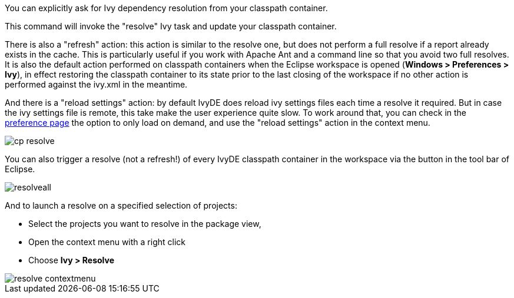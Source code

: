 ////
   Licensed to the Apache Software Foundation (ASF) under one
   or more contributor license agreements.  See the NOTICE file
   distributed with this work for additional information
   regarding copyright ownership.  The ASF licenses this file
   to you under the Apache License, Version 2.0 (the
   "License"); you may not use this file except in compliance
   with the License.  You may obtain a copy of the License at

     http://www.apache.org/licenses/LICENSE-2.0

   Unless required by applicable law or agreed to in writing,
   software distributed under the License is distributed on an
   "AS IS" BASIS, WITHOUT WARRANTIES OR CONDITIONS OF ANY
   KIND, either express or implied.  See the License for the
   specific language governing permissions and limitations
   under the License.
////

You can explicitly ask for Ivy dependency resolution from your classpath container.

This command will invoke the "resolve" Ivy task and update your classpath container.

There is also a "refresh" action: this action is similar to the resolve one, but does not perform a full resolve if a report already exists in the cache. This is particularly useful if you work with Apache Ant and a command line so that you avoid two full resolves.  It is also the default action performed on classpath containers when the Eclipse workspace is opened (*Windows > Preferences > Ivy*), in effect restoring the classpath container to its state prior to the last closing of the workspace if no other action is performed against the ivy.xml in the meantime.

And there is a "reload settings" action: by default IvyDE does reload ivy settings files each time a resolve it required. But in case the ivy settings file is remote, this take make the user experience quite slow. To work around that, you can check in the link:../preferences.html[preference page] the option to only load on demand, and use the "reload settings" action in the context menu.

image::../images/cp_resolve.jpg[]

You can also trigger a resolve (not a refresh!) of every IvyDE classpath container in the workspace via the button in the tool bar of Eclipse.

image::../images/resolveall.jpg[]

And to launch a resolve on a specified selection of projects:

* Select the projects you want to resolve in the package view,
* Open the context menu with a right click
* Choose *Ivy > Resolve*

image::../images/resolve_contextmenu.jpg[]

